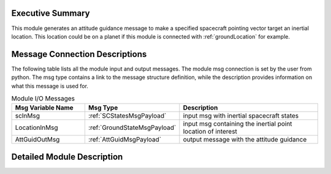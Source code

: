 Executive Summary
-----------------
This module generates an attitude guidance message to make a specified spacecraft pointing vector target an inertial location.
This location could be on a planet if this module is connected with :ref:`groundLocation` for example.  

Message Connection Descriptions
-------------------------------
The following table lists all the module input and output messages.  
The module msg connection is set by the user from python.  
The msg type contains a link to the message structure definition, while the description 
provides information on what this message is used for.

.. list-table:: Module I/O Messages
    :widths: 25 25 50
    :header-rows: 1

    * - Msg Variable Name
      - Msg Type
      - Description
    * - scInMsg
      - :ref:`SCStatesMsgPayload`
      - input msg with inertial spacecraft states 
    * - LocationInMsg
      - :ref:`GroundStateMsgPayload`
      - input msg containing the inertial point location of interest
    * - AttGuidOutMsg
      - :ref:`AttGuidMsgPayload`
      - output message with the attitude guidance



Detailed Module Description
-------------------------------
.. math::
    :label: eq-fswModule-firstLaw

    \hat{e} = \frac{\hat{p}x\hat{r}_{L/S}}{|\hat{p}x\hat{r}_{L/S}|}



